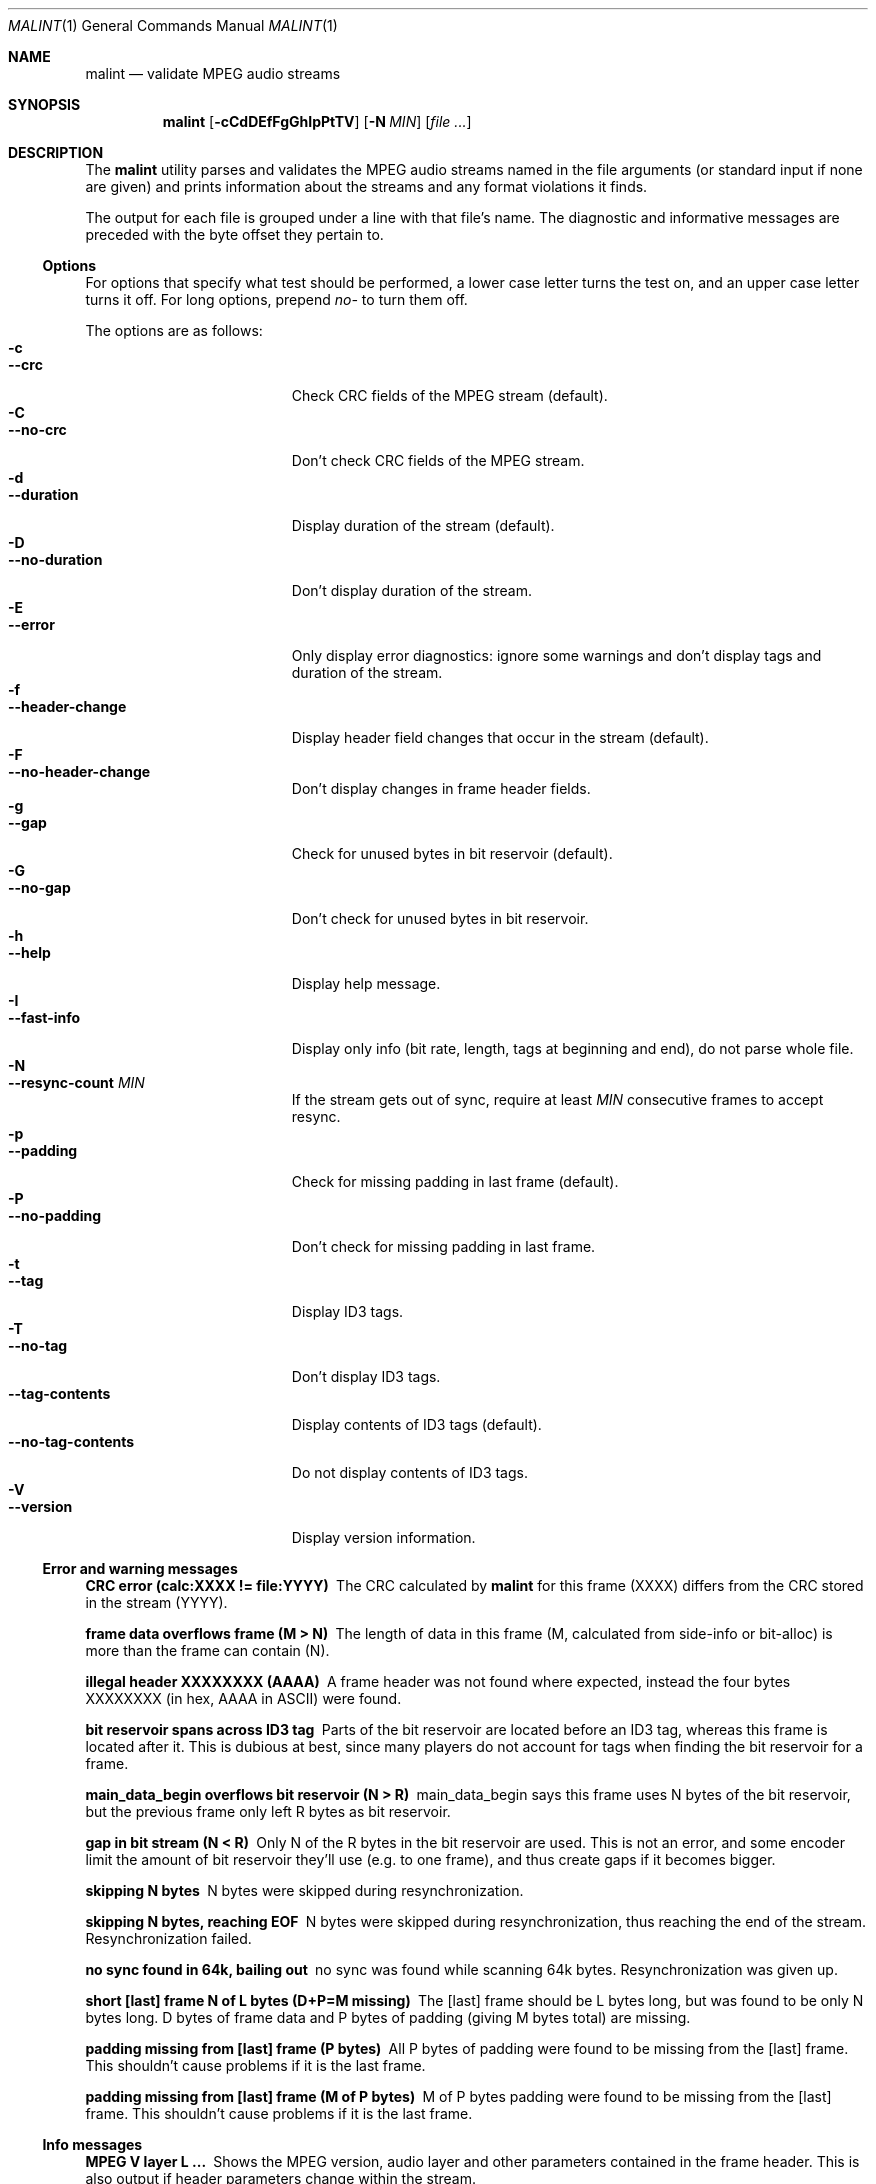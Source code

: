 .\"
.Dd August 17, 2000
.Dt MALINT 1
.Os
.Sh NAME
.Nm malint
.Nd validate MPEG audio streams
.Sh SYNOPSIS
.Nm
.Op Fl cCdDEfFgGhIpPtTV
.Op Fl N Ar MIN
.Op Ar file ...
.Sh DESCRIPTION
The
.Nm
utility parses and validates the MPEG audio streams named in the file
arguments (or standard input if none are given) and prints information
about the streams and any format violations it finds.

The output for each file is grouped under a line with that file's
name.  The diagnostic and informative messages are preceded with the
byte offset they pertain to.
.Pp
.Ss Options
For options that specify what test should be performed, a lower case
letter turns the test on, and an upper case letter turns it off.  For
long options, prepend 
.Ar no-
to turn them off.
.Pp
The options are as follows:
.Bl -tag -width "--no-tag-contents" -compact
.It Fl c
.It Fl -crc
Check CRC fields of the MPEG stream (default).
.It Fl C
.It Fl -no-crc
Don't check CRC fields of the MPEG stream.
.It Fl d
.It Fl -duration
Display duration of the stream (default).
.It Fl D
.It Fl -no-duration
Don't display duration of the stream.
.It Fl E
.It Fl -error
Only display error diagnostics: ignore some warnings and don't display
tags and duration of the stream.
.It Fl f
.It Fl -header-change
Display header field changes that occur in the stream (default).
.It Fl F
.It Fl -no-header-change
Don't display changes in frame header fields.
.It Fl g
.It Fl -gap
Check for unused bytes in bit reservoir (default).
.It Fl G
.It Fl -no-gap
Don't check for unused bytes in bit reservoir.
.It Fl h
.It Fl -help
Display help message.
.It Fl I
.It Fl -fast-info
Display only info (bit rate, length, tags at beginning and end), do
not parse whole file.
.It Fl N
.It Fl -resync-count Ar MIN
If the stream gets out of sync, require at least 
.Ar MIN
consecutive frames to accept resync.
.It Fl p
.It Fl -padding
Check for missing padding in last frame (default).
.It Fl P
.It Fl -no-padding
Don't check for missing padding in last frame.
.It Fl t
.It Fl -tag
Display ID3 tags.
.It Fl T
.It Fl -no-tag
Don't display ID3 tags.
.It Fl -tag-contents
Display contents of ID3 tags (default).
.It Fl -no-tag-contents
Do not display contents of ID3 tags.
.It Fl V
.It Fl -version
Display version information.
.El
.Pp
.Ss Error and warning messages
.Bl -diag
.It CRC error (calc:XXXX != file:YYYY)
The CRC calculated by
.Nm
for this frame (XXXX) differs from the
CRC stored in the stream (YYYY).
.It frame data overflows frame (M > N)
The length of data in this frame (M, calculated from side-info or
bit-alloc) is more than the frame can contain (N).
.It illegal header XXXXXXXX (AAAA)
A frame header was not found where expected, instead the four bytes
XXXXXXXX (in hex, AAAA in ASCII) were found.
.It bit reservoir spans across ID3 tag
Parts of the bit reservoir are located before an ID3 tag, whereas this
frame is located after it.  This is dubious at best, since many
players do not account for tags when finding the bit reservoir for a
frame.
.It main_data_begin overflows bit reservoir (N > R)
main_data_begin says this frame uses N bytes of the bit reservoir, but
the previous frame only left R bytes as bit reservoir.
.It gap in bit stream (N < R)
Only N of the R bytes in the bit reservoir are used.  This is not an
error, and some encoder limit the amount of bit reservoir they'll use
(e.g. to one frame), and thus create gaps if it becomes bigger.
.It skipping N bytes
N bytes were skipped during resynchronization.
.It skipping N bytes, reaching EOF
N bytes were skipped during resynchronization, thus reaching the end
of the stream.  Resynchronization failed.
.It no sync found in 64k, bailing out
no sync was found while scanning 64k bytes.  Resynchronization was
given up.
.It short [last] frame N of L bytes (D+P=M missing)
The [last] frame should be L bytes long, but was found to be only N
bytes long.  D bytes of frame data and P bytes of padding (giving M
bytes total) are missing.
.It padding missing from [last] frame (P bytes)
All P bytes of padding were found to be missing from the [last] frame.
This shouldn't cause problems if it is the last frame.
.It padding missing from [last] frame (M of P bytes)
M of P bytes padding were found to be missing from the [last] frame.
This shouldn't cause problems if it is the last frame.
.El
.Ss Info messages
.Bl -diag
.It MPEG V layer L ...
Shows the MPEG version, audio layer and other parameters contained in
the frame header.  This is also output if header parameters change
within the stream.
.It play time: HH:MM:SS (N frames)
Play time of this stream is HH:MM:SS, it contains N frames.  (The play
time calculation does not work if the sampling frequency is not
constant throughout the stream.)
.It play time: HH:MM:SS (according to vbr tag)
If using fast info mode, the number of frames is not counted.
According to the VBR tag, play time of this stream is HH:MM:SS.
.It play time: HH:MM:SS (aproximately)
If using fast info mode, the number of frames is not counted.  Based
on the assumption that bit rate and sampling frequency are constant
throughout the stream, the number of frames is approximated as
file-length/frame-length, giving a play time of HH:MM:SS.
.El
.Sh AUTHORS
Dieter Baron <dillo@giga.or.at>
.Sh BUGS
VBR only works if the VBR tag is at the beginning of the stream
(possibly after an ID3 tag) and spans to the end of the stream.

Large ID3v2 tags (>64k) or ID3v2 tags with unsynchronization are not
handled properly.

Layer 2 CRC calculation is not performed.

Validation of the huffman data in layer 3 streams is not performed.
